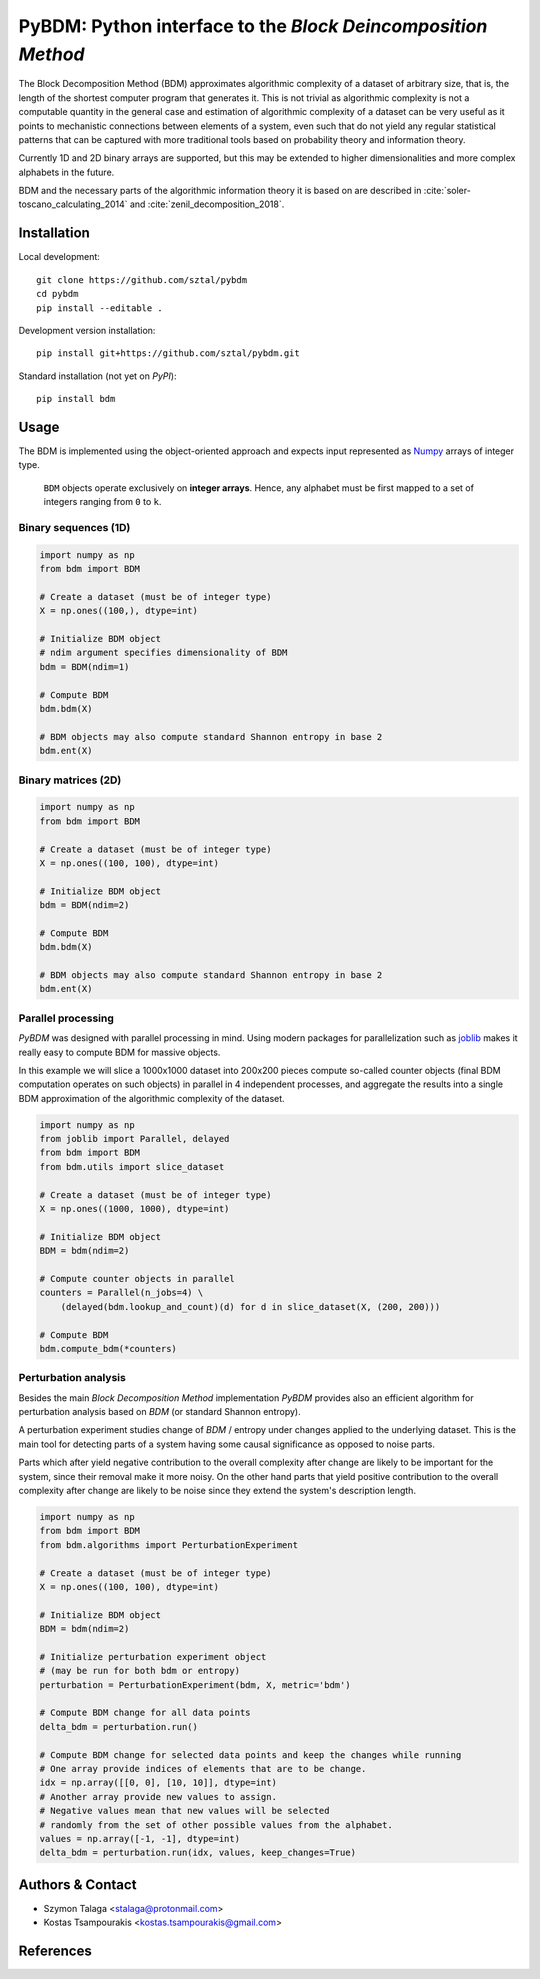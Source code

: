 =============================================================
PyBDM: Python interface to the *Block Deincomposition Method*
=============================================================

.. image:: https://badge.fury.io/py/pybdm.png
    :target: http://badge.fury.io/py/pybdm

.. image:: https://travis-ci.org/sztal/pybdm.svg?branch=master
    :target: https://travis-ci.org/sztal/pybdm

.. image:: https://codecov.io/gh/sztal/pybdm/branch/master/graph/badge.svg?branch=master
    :target: https://codecov.io/gh/sztal/pybdm

The Block Decomposition Method (BDM) approximates algorithmic complexity
of a dataset of arbitrary size, that is, the length of the shortest computer
program that generates it. This is not trivial as algorithmic complexity
is not a computable quantity in the general case and estimation of
algorithmic complexity of a dataset can be very useful as it points to
mechanistic connections between elements of a system, even such that
do not yield any regular statistical patterns that can be captured with
more traditional tools based on probability theory and information theory.

Currently 1D and 2D binary arrays are supported, but this may be extended to higher dimensionalities and more complex alphabets in the future.

BDM and the necessary parts of the algorithmic information theory
it is based on are described in
:cite:`soler-toscano_calculating_2014` and
:cite:`zenil_decomposition_2018`.


Installation
============

Local development::

    git clone https://github.com/sztal/pybdm
    cd pybdm
    pip install --editable .

Development version installation::

    pip install git+https://github.com/sztal/pybdm.git

Standard installation (not yet on *PyPI*)::

    pip install bdm


Usage
=====

The BDM is implemented using the object-oriented approach and expects
input represented as `Numpy <http://www.numpy.org/>`__ arrays of integer type.

.. highlights::

   ``BDM`` objects operate exclusively on **integer arrays**.
   Hence, any alphabet must be first mapped to a set of integers ranging
   from ``0`` to ``k``.


Binary sequences (1D)
---------------------

.. code-block:: python

    import numpy as np
    from bdm import BDM

    # Create a dataset (must be of integer type)
    X = np.ones((100,), dtype=int)

    # Initialize BDM object
    # ndim argument specifies dimensionality of BDM
    bdm = BDM(ndim=1)

    # Compute BDM
    bdm.bdm(X)

    # BDM objects may also compute standard Shannon entropy in base 2
    bdm.ent(X)


Binary matrices (2D)
--------------------

.. code-block:: python

    import numpy as np
    from bdm import BDM

    # Create a dataset (must be of integer type)
    X = np.ones((100, 100), dtype=int)

    # Initialize BDM object
    bdm = BDM(ndim=2)

    # Compute BDM
    bdm.bdm(X)

    # BDM objects may also compute standard Shannon entropy in base 2
    bdm.ent(X)


Parallel processing
-------------------

*PyBDM* was designed with parallel processing in mind.
Using modern packages for parallelization such as
`joblib <https://joblib.readthedocs.io/en/latest/parallel.html>`__
makes it really easy to compute BDM for massive objects.

In this example we will slice a 1000x1000 dataset into 200x200 pieces
compute so-called counter objects (final BDM computation operates on such objects)
in parallel in 4 independent processes, and aggregate the results
into a single BDM approximation of the algorithmic complexity of the dataset.

.. code-block:: python

    import numpy as np
    from joblib import Parallel, delayed
    from bdm import BDM
    from bdm.utils import slice_dataset

    # Create a dataset (must be of integer type)
    X = np.ones((1000, 1000), dtype=int)

    # Initialize BDM object
    BDM = bdm(ndim=2)

    # Compute counter objects in parallel
    counters = Parallel(n_jobs=4) \
        (delayed(bdm.lookup_and_count)(d) for d in slice_dataset(X, (200, 200)))

    # Compute BDM
    bdm.compute_bdm(*counters)


Perturbation analysis
---------------------

Besides the main *Block Decomposition Method* implementation *PyBDM* provides
also an efficient algorithm for perturbation analysis based on *BDM*
(or standard Shannon entropy).

A perturbation experiment studies change of *BDM* / entropy under changes
applied to the underlying dataset. This is the main tool for detecting
parts of a system having some causal significance as opposed
to noise parts.

Parts which after yield negative contribution to the overall
complexity after change are likely to be important for the system,
since their removal make it more noisy. On the other hand parts that yield
positive contribution to the overall complexity after change are likely
to be noise since they extend the system's description length.

.. code-block:: python

    import numpy as np
    from bdm import BDM
    from bdm.algorithms import PerturbationExperiment

    # Create a dataset (must be of integer type)
    X = np.ones((100, 100), dtype=int)

    # Initialize BDM object
    BDM = bdm(ndim=2)

    # Initialize perturbation experiment object
    # (may be run for both bdm or entropy)
    perturbation = PerturbationExperiment(bdm, X, metric='bdm')

    # Compute BDM change for all data points
    delta_bdm = perturbation.run()

    # Compute BDM change for selected data points and keep the changes while running
    # One array provide indices of elements that are to be change.
    idx = np.array([[0, 0], [10, 10]], dtype=int)
    # Another array provide new values to assign.
    # Negative values mean that new values will be selected
    # randomly from the set of other possible values from the alphabet.
    values = np.array([-1, -1], dtype=int)
    delta_bdm = perturbation.run(idx, values, keep_changes=True)


Authors & Contact
=================

* Szymon Talaga <stalaga@protonmail.com>
* Kostas Tsampourakis <kostas.tsampourakis@gmail.com>


References
==========

.. bibliography:: references.bib
